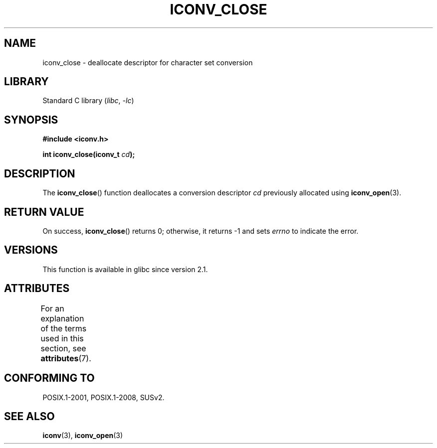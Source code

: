 .\" Copyright (c) Bruno Haible <haible@clisp.cons.org>
.\"
.\" SPDX-License-Identifier: GPL-2.0-or-later
.\"
.\" References consulted:
.\"   GNU glibc-2 source code and manual
.\"   OpenGroup's Single UNIX specification http://www.UNIX-systems.org/online.html
.\"
.TH ICONV_CLOSE 3  2021-03-22 "GNU" "Linux Programmer's Manual"
.SH NAME
iconv_close \- deallocate descriptor for character set conversion
.SH LIBRARY
Standard C library
.RI ( libc ", " \-lc )
.SH SYNOPSIS
.nf
.B #include <iconv.h>
.PP
.BI "int iconv_close(iconv_t " cd );
.fi
.SH DESCRIPTION
The
.BR iconv_close ()
function deallocates a conversion descriptor
.I cd
previously allocated using
.BR iconv_open (3).
.SH RETURN VALUE
On success,
.BR iconv_close ()
returns 0; otherwise, it returns \-1 and sets
.I errno
to indicate the error.
.SH VERSIONS
This function is available in glibc since version 2.1.
.SH ATTRIBUTES
For an explanation of the terms used in this section, see
.BR attributes (7).
.ad l
.nh
.TS
allbox;
lbx lb lb
l l l.
Interface	Attribute	Value
T{
.BR iconv_close ()
T}	Thread safety	MT-Safe
.TE
.hy
.ad
.sp 1
.SH CONFORMING TO
POSIX.1-2001, POSIX.1-2008, SUSv2.
.SH SEE ALSO
.BR iconv (3),
.BR iconv_open (3)
